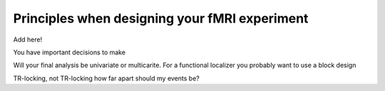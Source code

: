 .. _designExp:

Principles when designing your fMRI experiment
----------------------------------------------

Add here!

You have important decisions to make

Will your final analysis be univariate or multicarite.
For a functional localizer you probably want to use a block design

TR-locking, not TR-locking
how far apart should my events be?

